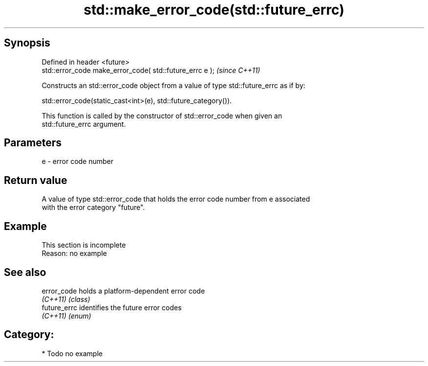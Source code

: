 .TH std::make_error_code(std::future_errc) 3 "Jun 28 2014" "2.0 | http://cppreference.com" "C++ Standard Libary"
.SH Synopsis
   Defined in header <future>
   std::error_code make_error_code( std::future_errc e );  \fI(since C++11)\fP

   Constructs an std::error_code object from a value of type std::future_errc as if by:

   std::error_code(static_cast<int>(e), std::future_category()).

   This function is called by the constructor of std::error_code when given an
   std::future_errc argument.

.SH Parameters

   e - error code number

.SH Return value

   A value of type std::error_code that holds the error code number from e associated
   with the error category "future".

.SH Example

    This section is incomplete
    Reason: no example

.SH See also

   error_code  holds a platform-dependent error code
   \fI(C++11)\fP     \fI(class)\fP 
   future_errc identifies the future error codes
   \fI(C++11)\fP     \fI(enum)\fP 

.SH Category:

     * Todo no example
